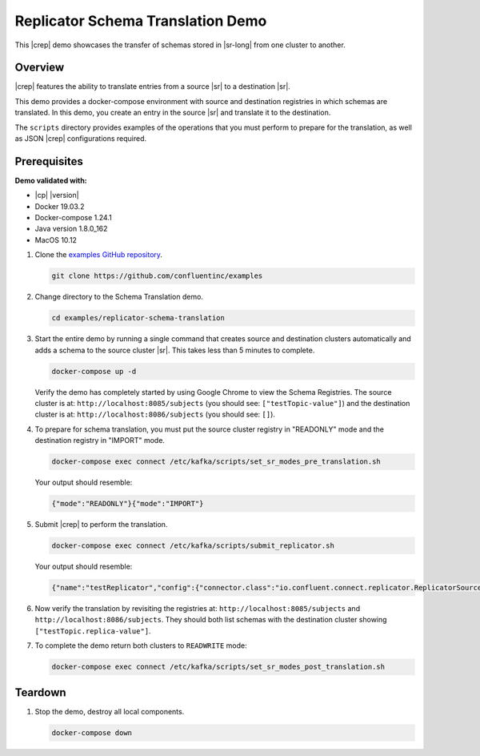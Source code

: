 .. _quickstart-demos-replicator-schema-translation:

Replicator Schema Translation Demo
==================================

This |crep| demo showcases the transfer of schemas stored in |sr-long| from one cluster to another.

========
Overview
========

|crep| features the ability to translate entries from a source |sr| to a destination |sr|.

This demo provides a docker-compose environment with source and destination registries in which schemas are translated. In this demo, you create an entry in the source |sr| and translate it to the destination.

The ``scripts`` directory provides examples of the operations that you must perform to prepare for the translation, as well as JSON |crep| configurations required.

=============
Prerequisites
=============

**Demo validated with:**

-  |cp| |version|
-  Docker 19.03.2
-  Docker-compose 1.24.1
-  Java version 1.8.0_162
-  MacOS 10.12

1. Clone the `examples GitHub repository <https://github.com/confluentinc/examples>`__.

   .. sourcecode:: bash

     git clone https://github.com/confluentinc/examples

2. Change directory to the Schema Translation demo.

   .. sourcecode:: bash

     cd examples/replicator-schema-translation

3. Start the entire demo by running a single command that creates source and destination clusters automatically and adds a schema to the source cluster |sr|. This takes less than 5 minutes to complete.

   .. sourcecode:: bash

      docker-compose up -d

   Verify the demo has completely started by using Google Chrome to view the Schema Registries. The source cluster is at: ``http://localhost:8085/subjects`` (you should see: ``["testTopic-value"]``) and the destination cluster is at: ``http://localhost:8086/subjects`` (you should see: ``[]``).

4. To prepare for schema translation, you must put the source cluster registry in "READONLY" mode and the destination registry in "IMPORT" mode.

   .. sourcecode:: bash

      docker-compose exec connect /etc/kafka/scripts/set_sr_modes_pre_translation.sh

   Your output should resemble:

   .. sourcecode:: json

      {"mode":"READONLY"}{"mode":"IMPORT"}

5. Submit |crep| to perform the translation.

   .. sourcecode:: bash

      docker-compose exec connect /etc/kafka/scripts/submit_replicator.sh

   Your output should resemble:

   .. sourcecode:: json

      {"name":"testReplicator","config":{"connector.class":"io.confluent.connect.replicator.ReplicatorSourceConnector","topic.whitelist":"_schemas","topic.rename.format":"${topic}.replica","key.converter":"io.confluent.connect.replicator.util.ByteArrayConverter","value.converter":"io.confluent.connect.replicator.util.ByteArrayConverter","src.kafka.bootstrap.servers":"srcKafka1:10091","dest.kafka.bootstrap.servers":"destKafka1:11091","tasks.max":"1","confluent.topic.replication.factor":"1","schema.subject.translator.class":"io.confluent.connect.replicator.schemas.DefaultSubjectTranslator","schema.registry.topic":"_schemas","schema.registry.url":"http://destSchemaregistry:8086","name":"testReplicator"},"tasks":[],"type":"source"}

6. Now verify the translation by revisiting the registries at: ``http://localhost:8085/subjects`` and ``http://localhost:8086/subjects``. They should both list schemas with the destination cluster showing ``["testTopic.replica-value"]``.

7. To complete the demo return both clusters to ``READWRITE`` mode:

   .. sourcecode:: bash

      docker-compose exec connect /etc/kafka/scripts/set_sr_modes_post_translation.sh

========
Teardown
========

1. Stop the demo, destroy all local components.

   .. sourcecode:: bash

      docker-compose down

